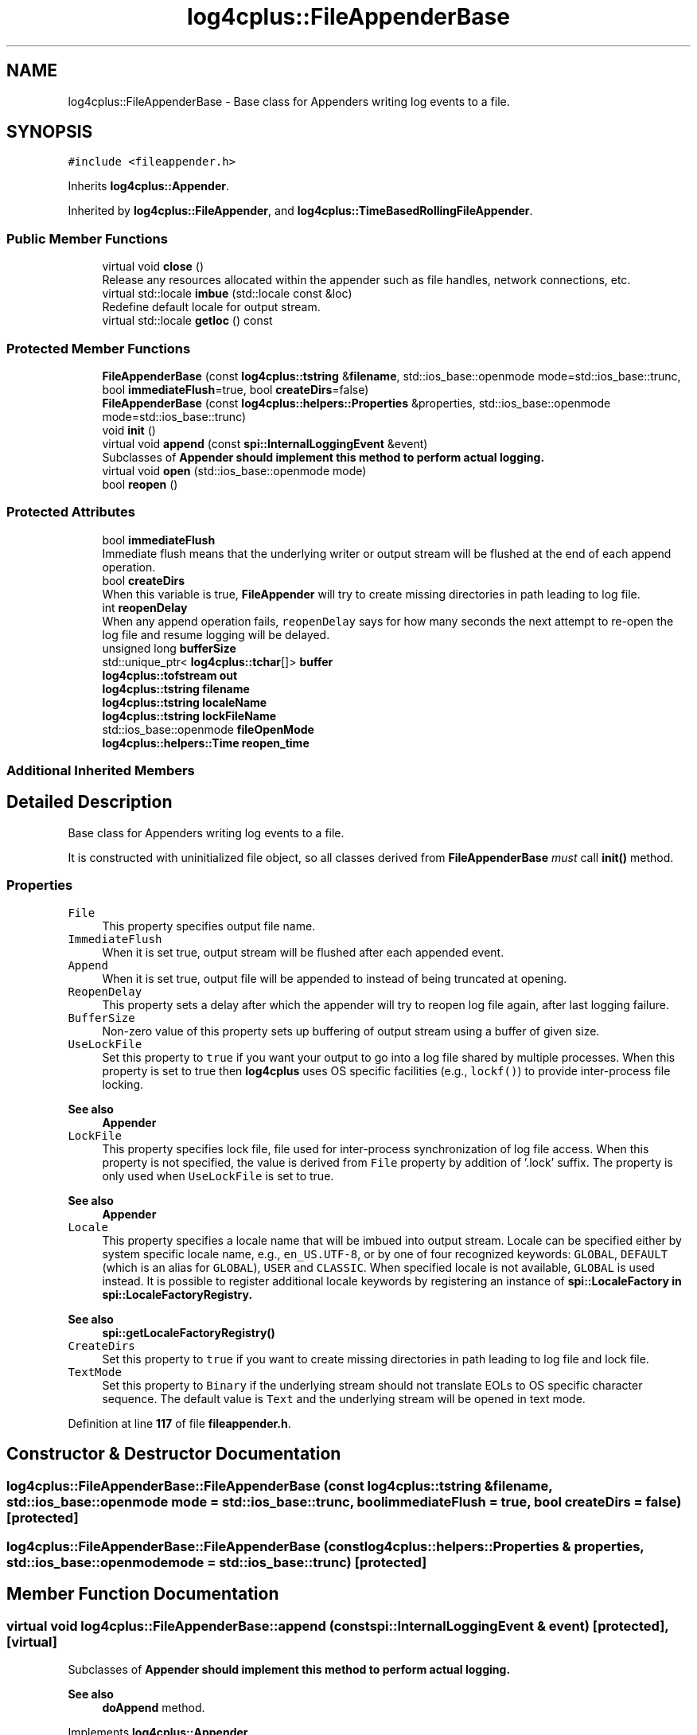 .TH "log4cplus::FileAppenderBase" 3 "Fri Sep 20 2024" "Version 2.1.0" "log4cplus" \" -*- nroff -*-
.ad l
.nh
.SH NAME
log4cplus::FileAppenderBase \- Base class for Appenders writing log events to a file\&.  

.SH SYNOPSIS
.br
.PP
.PP
\fC#include <fileappender\&.h>\fP
.PP
Inherits \fBlog4cplus::Appender\fP\&.
.PP
Inherited by \fBlog4cplus::FileAppender\fP, and \fBlog4cplus::TimeBasedRollingFileAppender\fP\&.
.SS "Public Member Functions"

.in +1c
.ti -1c
.RI "virtual void \fBclose\fP ()"
.br
.RI "Release any resources allocated within the appender such as file handles, network connections, etc\&. "
.ti -1c
.RI "virtual std::locale \fBimbue\fP (std::locale const &loc)"
.br
.RI "Redefine default locale for output stream\&. "
.ti -1c
.RI "virtual std::locale \fBgetloc\fP () const"
.br
.in -1c
.SS "Protected Member Functions"

.in +1c
.ti -1c
.RI "\fBFileAppenderBase\fP (const \fBlog4cplus::tstring\fP &\fBfilename\fP, std::ios_base::openmode mode=std::ios_base::trunc, bool \fBimmediateFlush\fP=true, bool \fBcreateDirs\fP=false)"
.br
.ti -1c
.RI "\fBFileAppenderBase\fP (const \fBlog4cplus::helpers::Properties\fP &properties, std::ios_base::openmode mode=std::ios_base::trunc)"
.br
.ti -1c
.RI "void \fBinit\fP ()"
.br
.ti -1c
.RI "virtual void \fBappend\fP (const \fBspi::InternalLoggingEvent\fP &event)"
.br
.RI "Subclasses of \fC\fBAppender\fP\fP should implement this method to perform actual logging\&. "
.ti -1c
.RI "virtual void \fBopen\fP (std::ios_base::openmode mode)"
.br
.ti -1c
.RI "bool \fBreopen\fP ()"
.br
.in -1c
.SS "Protected Attributes"

.in +1c
.ti -1c
.RI "bool \fBimmediateFlush\fP"
.br
.RI "Immediate flush means that the underlying writer or output stream will be flushed at the end of each append operation\&. "
.ti -1c
.RI "bool \fBcreateDirs\fP"
.br
.RI "When this variable is true, \fBFileAppender\fP will try to create missing directories in path leading to log file\&. "
.ti -1c
.RI "int \fBreopenDelay\fP"
.br
.RI "When any append operation fails, \fCreopenDelay\fP says for how many seconds the next attempt to re-open the log file and resume logging will be delayed\&. "
.ti -1c
.RI "unsigned long \fBbufferSize\fP"
.br
.ti -1c
.RI "std::unique_ptr< \fBlog4cplus::tchar\fP[]> \fBbuffer\fP"
.br
.ti -1c
.RI "\fBlog4cplus::tofstream\fP \fBout\fP"
.br
.ti -1c
.RI "\fBlog4cplus::tstring\fP \fBfilename\fP"
.br
.ti -1c
.RI "\fBlog4cplus::tstring\fP \fBlocaleName\fP"
.br
.ti -1c
.RI "\fBlog4cplus::tstring\fP \fBlockFileName\fP"
.br
.ti -1c
.RI "std::ios_base::openmode \fBfileOpenMode\fP"
.br
.ti -1c
.RI "\fBlog4cplus::helpers::Time\fP \fBreopen_time\fP"
.br
.in -1c
.SS "Additional Inherited Members"
.SH "Detailed Description"
.PP 
Base class for Appenders writing log events to a file\&. 

It is constructed with uninitialized file object, so all classes derived from \fBFileAppenderBase\fP \fImust\fP call \fBinit()\fP method\&.
.PP
.SS "Properties"
.PP
.IP "\fB\fCFile\fP \fP" 1c
This property specifies output file name\&.
.PP
.IP "\fB\fCImmediateFlush\fP \fP" 1c
When it is set true, output stream will be flushed after each appended event\&.
.PP
.IP "\fB\fCAppend\fP \fP" 1c
When it is set true, output file will be appended to instead of being truncated at opening\&.
.PP
.IP "\fB\fCReopenDelay\fP \fP" 1c
This property sets a delay after which the appender will try to reopen log file again, after last logging failure\&. 
.PP
.IP "\fB\fCBufferSize\fP \fP" 1c
Non-zero value of this property sets up buffering of output stream using a buffer of given size\&. 
.PP
.IP "\fB\fCUseLockFile\fP \fP" 1c
Set this property to \fCtrue\fP if you want your output to go into a log file shared by multiple processes\&. When this property is set to true then \fBlog4cplus\fP uses OS specific facilities (e\&.g\&., \fClockf()\fP) to provide inter-process file locking\&. 
.PP
\fBSee also\fP
.RS 4
\fBAppender\fP 
.RE
.PP
.IP "\fB\fCLockFile\fP \fP" 1c
This property specifies lock file, file used for inter-process synchronization of log file access\&. When this property is not specified, the value is derived from \fCFile\fP property by addition of '\&.lock' suffix\&. The property is only used when \fCUseLockFile\fP is set to true\&. 
.PP
\fBSee also\fP
.RS 4
\fBAppender\fP 
.RE
.PP
.IP "\fB\fCLocale\fP \fP" 1c
This property specifies a locale name that will be imbued into output stream\&. Locale can be specified either by system specific locale name, e\&.g\&., \fCen_US\&.UTF-8\fP, or by one of four recognized keywords: \fCGLOBAL\fP, \fCDEFAULT\fP (which is an alias for \fCGLOBAL\fP), \fCUSER\fP and \fCCLASSIC\fP\&. When specified locale is not available, \fCGLOBAL\fP is used instead\&. It is possible to register additional locale keywords by registering an instance of \fC\fBspi::LocaleFactory\fP\fP in \fC\fBspi::LocaleFactoryRegistry\fP\fP\&. 
.PP
\fBSee also\fP
.RS 4
\fBspi::getLocaleFactoryRegistry()\fP 
.RE
.PP
.IP "\fB\fCCreateDirs\fP \fP" 1c
Set this property to \fCtrue\fP if you want to create missing directories in path leading to log file and lock file\&. 
.PP
.IP "\fB\fCTextMode\fP \fP" 1c
Set this property to \fCBinary\fP if the underlying stream should not translate EOLs to OS specific character sequence\&. The default value is \fCText\fP and the underlying stream will be opened in text mode\&. 
.PP

.PP
Definition at line \fB117\fP of file \fBfileappender\&.h\fP\&.
.SH "Constructor & Destructor Documentation"
.PP 
.SS "log4cplus::FileAppenderBase::FileAppenderBase (const \fBlog4cplus::tstring\fP & filename, std::ios_base::openmode mode = \fCstd::ios_base::trunc\fP, bool immediateFlush = \fCtrue\fP, bool createDirs = \fCfalse\fP)\fC [protected]\fP"

.SS "log4cplus::FileAppenderBase::FileAppenderBase (const \fBlog4cplus::helpers::Properties\fP & properties, std::ios_base::openmode mode = \fCstd::ios_base::trunc\fP)\fC [protected]\fP"

.SH "Member Function Documentation"
.PP 
.SS "virtual void log4cplus::FileAppenderBase::append (const \fBspi::InternalLoggingEvent\fP & event)\fC [protected]\fP, \fC [virtual]\fP"

.PP
Subclasses of \fC\fBAppender\fP\fP should implement this method to perform actual logging\&. 
.PP
\fBSee also\fP
.RS 4
\fBdoAppend\fP method\&. 
.RE
.PP

.PP
Implements \fBlog4cplus::Appender\fP\&.
.PP
Reimplemented in \fBlog4cplus::RollingFileAppender\fP, \fBlog4cplus::DailyRollingFileAppender\fP, and \fBlog4cplus::TimeBasedRollingFileAppender\fP\&.
.SS "virtual void log4cplus::FileAppenderBase::close ()\fC [virtual]\fP"

.PP
Release any resources allocated within the appender such as file handles, network connections, etc\&. It is a programming error to append to a closed appender\&. 
.PP
Implements \fBlog4cplus::Appender\fP\&.
.PP
Reimplemented in \fBlog4cplus::DailyRollingFileAppender\fP, and \fBlog4cplus::TimeBasedRollingFileAppender\fP\&.
.SS "virtual std::locale log4cplus::FileAppenderBase::getloc () const\fC [virtual]\fP"

.PP
\fBReturns\fP
.RS 4
Locale imbued in fstream\&. 
.RE
.PP

.SS "virtual std::locale log4cplus::FileAppenderBase::imbue (std::locale const & loc)\fC [virtual]\fP"

.PP
Redefine default locale for output stream\&. It may be a good idea to provide UTF-8 locale in case UNICODE macro is defined\&. 
.SS "void log4cplus::FileAppenderBase::init ()\fC [protected]\fP"

.SS "virtual void log4cplus::FileAppenderBase::open (std::ios_base::openmode mode)\fC [protected]\fP, \fC [virtual]\fP"

.PP
Reimplemented in \fBlog4cplus::TimeBasedRollingFileAppender\fP\&.
.SS "bool log4cplus::FileAppenderBase::reopen ()\fC [protected]\fP"

.SH "Member Data Documentation"
.PP 
.SS "std::unique_ptr<\fBlog4cplus::tchar\fP[]> log4cplus::FileAppenderBase::buffer\fC [protected]\fP"

.PP
Definition at line \fB178\fP of file \fBfileappender\&.h\fP\&.
.SS "unsigned long log4cplus::FileAppenderBase::bufferSize\fC [protected]\fP"

.PP
Definition at line \fB177\fP of file \fBfileappender\&.h\fP\&.
.SS "bool log4cplus::FileAppenderBase::createDirs\fC [protected]\fP"

.PP
When this variable is true, \fBFileAppender\fP will try to create missing directories in path leading to log file\&. The \fCcreateDirs\fP variable is set to \fCfalse\fP by default\&. 
.PP
Definition at line \fB166\fP of file \fBfileappender\&.h\fP\&.
.SS "\fBlog4cplus::tstring\fP log4cplus::FileAppenderBase::filename\fC [protected]\fP"

.PP
Definition at line \fB181\fP of file \fBfileappender\&.h\fP\&.
.SS "std::ios_base::openmode log4cplus::FileAppenderBase::fileOpenMode\fC [protected]\fP"

.PP
Definition at line \fB184\fP of file \fBfileappender\&.h\fP\&.
.SS "bool log4cplus::FileAppenderBase::immediateFlush\fC [protected]\fP"

.PP
Immediate flush means that the underlying writer or output stream will be flushed at the end of each append operation\&. Immediate flush is slower but ensures that each append request is actually written\&. If \fCimmediateFlush\fP is set to \fCfalse\fP, then there is a good chance that the last few logs events are not actually written to persistent media if and when the application crashes\&.
.PP
The \fCimmediateFlush\fP variable is set to \fCtrue\fP by default\&. 
.PP
Definition at line \fB158\fP of file \fBfileappender\&.h\fP\&.
.SS "\fBlog4cplus::tstring\fP log4cplus::FileAppenderBase::localeName\fC [protected]\fP"

.PP
Definition at line \fB182\fP of file \fBfileappender\&.h\fP\&.
.SS "\fBlog4cplus::tstring\fP log4cplus::FileAppenderBase::lockFileName\fC [protected]\fP"

.PP
Definition at line \fB183\fP of file \fBfileappender\&.h\fP\&.
.SS "\fBlog4cplus::tofstream\fP log4cplus::FileAppenderBase::out\fC [protected]\fP"

.PP
Definition at line \fB180\fP of file \fBfileappender\&.h\fP\&.
.SS "\fBlog4cplus::helpers::Time\fP log4cplus::FileAppenderBase::reopen_time\fC [protected]\fP"

.PP
Definition at line \fB186\fP of file \fBfileappender\&.h\fP\&.
.SS "int log4cplus::FileAppenderBase::reopenDelay\fC [protected]\fP"

.PP
When any append operation fails, \fCreopenDelay\fP says for how many seconds the next attempt to re-open the log file and resume logging will be delayed\&. If \fCreopenDelay\fP is zero, each failed append operation will cause log file to be re-opened\&. By default, \fCreopenDelay\fP is 1 second\&. 
.PP
Definition at line \fB175\fP of file \fBfileappender\&.h\fP\&.

.SH "Author"
.PP 
Generated automatically by Doxygen for log4cplus from the source code\&.
